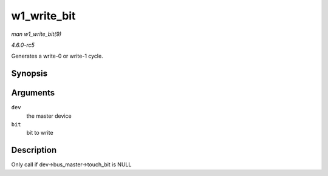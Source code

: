 .. -*- coding: utf-8; mode: rst -*-

.. _API-w1-write-bit:

============
w1_write_bit
============

*man w1_write_bit(9)*

*4.6.0-rc5*

Generates a write-0 or write-1 cycle.


Synopsis
========

.. c:function:: void w1_write_bit( struct w1_master * dev, int bit )

Arguments
=========

``dev``
    the master device

``bit``
    bit to write


Description
===========

Only call if dev->bus_master->touch_bit is NULL


.. ------------------------------------------------------------------------------
.. This file was automatically converted from DocBook-XML with the dbxml
.. library (https://github.com/return42/sphkerneldoc). The origin XML comes
.. from the linux kernel, refer to:
..
.. * https://github.com/torvalds/linux/tree/master/Documentation/DocBook
.. ------------------------------------------------------------------------------
